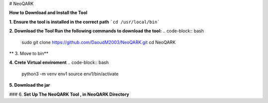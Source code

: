 # NeoQARK



**How to Download and Install the Tool**



**1. Ensure the tool is installed in the correct path**
```cd /usr/local/bin```



**2. Download the Tool  Run the following commands to download the tool:**
.. code-block:: bash
   sudo git clone https://github.com/DaoudM2003/NeoQARK.git
   cd NeoQARK




** 3. Move to bin**

.. code-block:: bash
   sudo mv NeoQARK /usr/local/bin




**4. Crete Virtual enviroment**
.. code-block:: bash
   python3 -m venv env1
   source env1/bin/activate



**5. Download the jar**

.. code-block:: bash
   sudo apt-get install default-jdk
   jar --version



### 6. **Set Up The NeoQARK Tool , in NeoQARK Directory**
 
.. code-block:: bash
   pip3 install -r requirements.txt
   pip3 install .
   pip install --upgrade --force-reinstall . 
